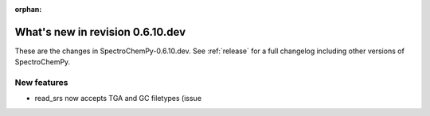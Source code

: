 :orphan:

What's new in revision 0.6.10.dev
---------------------------------------------------------------------------------------

These are the changes in SpectroChemPy-0.6.10.dev.
See :ref:`release` for a full changelog including other versions of SpectroChemPy.

New features
~~~~~~~~~~~~

* read_srs now accepts TGA and GC filetypes (issue
